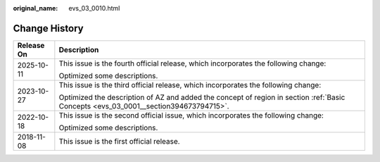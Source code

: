 :original_name: evs_03_0010.html

.. _evs_03_0010:

Change History
==============

+-----------------------------------+--------------------------------------------------------------------------------------------------------------------------------------+
| Release On                        | Description                                                                                                                          |
+===================================+======================================================================================================================================+
| 2025-10-11                        | This issue is the fourth official release, which incorporates the following change:                                                  |
|                                   |                                                                                                                                      |
|                                   | Optimized some descriptions.                                                                                                         |
+-----------------------------------+--------------------------------------------------------------------------------------------------------------------------------------+
| 2023-10-27                        | This issue is the third official release, which incorporates the following change:                                                   |
|                                   |                                                                                                                                      |
|                                   | Optimized the description of AZ and added the concept of region in section :ref:`Basic Concepts <evs_03_0001__section394673794715>`. |
+-----------------------------------+--------------------------------------------------------------------------------------------------------------------------------------+
| 2022-10-18                        | This issue is the second official issue, which incorporates the following change:                                                    |
|                                   |                                                                                                                                      |
|                                   | Optimized some descriptions.                                                                                                         |
+-----------------------------------+--------------------------------------------------------------------------------------------------------------------------------------+
| 2018-11-08                        | This issue is the first official release.                                                                                            |
+-----------------------------------+--------------------------------------------------------------------------------------------------------------------------------------+
